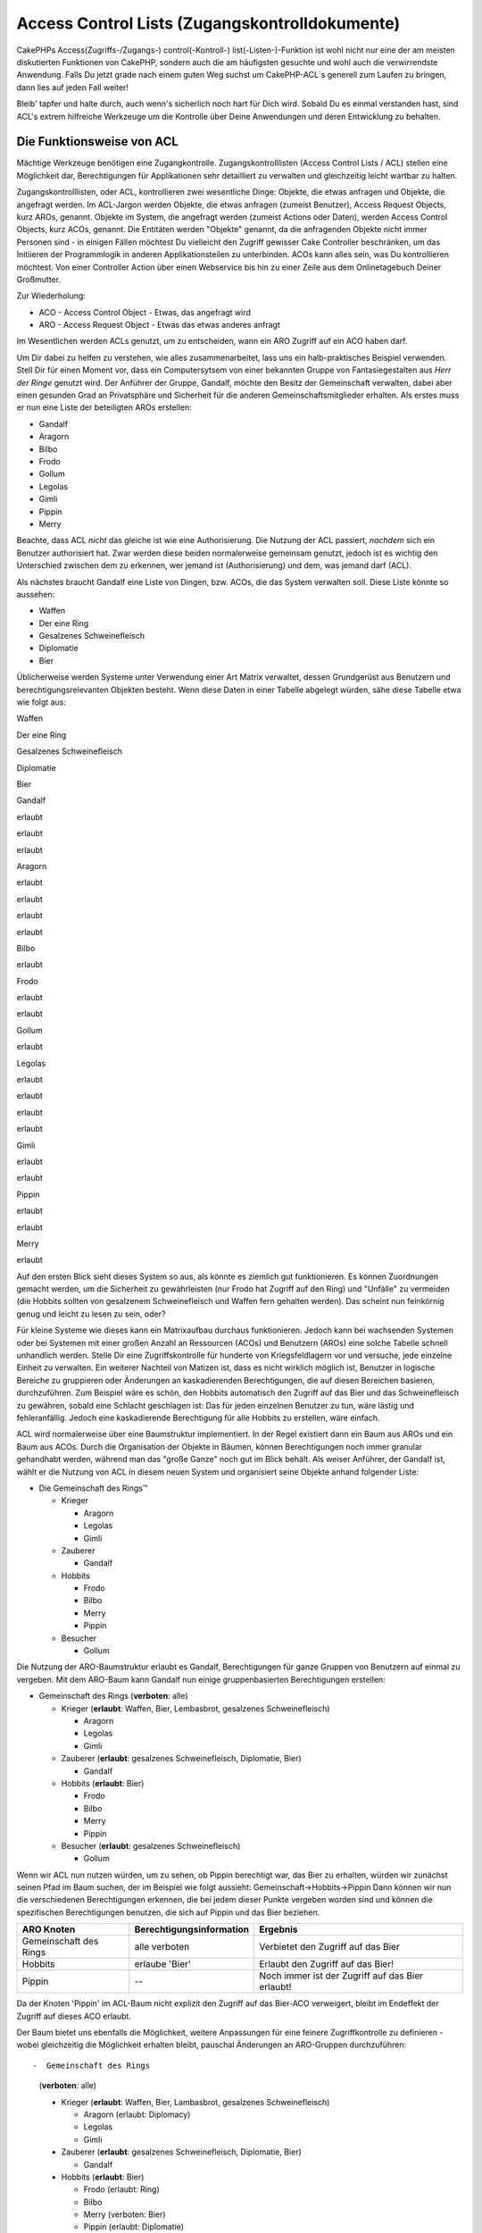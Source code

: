 Access Control Lists (Zugangskontrolldokumente)
###############################################

CakePHPs Access(Zugriffs-/Zugangs-) control(-Kontroll-)
list(-Listen-)-Funktion ist wohl nicht nur eine der am meisten
diskutierten Funktionen von CakePHP, sondern auch die am häufigsten
gesuchte und wohl auch die verwirrendste Anwendung. Falls Du jetzt grade
nach einem guten Weg suchst um CakePHP-ACL\`s generell zum Laufen zu
bringen, dann lies auf jeden Fall weiter!

Bleib' tapfer und halte durch, auch wenn's sicherlich noch hart für Dich
wird. Sobald Du es einmal verstanden hast, sind ACL's extrem hilfreiche
Werkzeuge um die Kontrolle über Deine Anwendungen und deren Entwicklung
zu behalten.

Die Funktionsweise von ACL
==========================

Mächtige Werkzeuge benötigen eine Zugangkontrolle. Zugangskontrolllisten
(Access Control Lists / ACL) stellen eine Möglichkeit dar,
Berechtigungen für Applikationen sehr detailliert zu verwalten und
gleichzeitig leicht wartbar zu halten.

Zugangskontrolllisten, oder ACL, kontrollieren zwei wesentliche Dinge:
Objekte, die etwas anfragen und Objekte, die angefragt werden. Im
ACL-Jargon werden Objekte, die etwas anfragen (zumeist Benutzer), Access
Request Objects, kurz AROs, genannt. Objekte im System, die angefragt
werden (zumeist Actions oder Daten), werden Access Control Objects, kurz
ACOs, genannt. Die Entitäten werden "Objekte" genannt, da die
anfragenden Objekte nicht immer Personen sind - in einigen Fällen
möchtest Du vielleicht den Zugriff gewisser Cake Controller beschränken,
um das Initiieren der Programmlogik in anderen Applikationsteilen zu
unterbinden. ACOs kann alles sein, was Du kontrollieren möchtest. Von
einer Controller Action über einen Webservice bis hin zu einer Zeile aus
dem Onlinetagebuch Deiner Großmutter.

Zur Wiederholung:

-  ACO - Access Control Object - Etwas, das angefragt wird
-  ARO - Access Request Object - Etwas das etwas anderes anfragt

Im Wesentlichen werden ACLs genutzt, um zu entscheiden, wann ein ARO
Zugriff auf ein ACO haben darf.

Um Dir dabei zu helfen zu verstehen, wie alles zusammenarbeitet, lass
uns ein halb-praktisches Beispiel verwenden. Stell Dir für einen Moment
vor, dass ein Computersytsem von einer bekannten Gruppe von
Fantasiegestalten aus *Herr der Ringe* genutzt wird. Der Anführer der
Gruppe, Gandalf, möchte den Besitz der Gemeinschaft verwalten, dabei
aber einen gesunden Grad an Privatsphäre und Sicherheit für die anderen
Gemeinschaftsmitglieder erhalten. Als erstes muss er nun eine Liste der
beteiligten AROs erstellen:

-  Gandalf
-  Aragorn
-  Bilbo
-  Frodo
-  Gollum
-  Legolas
-  Gimli
-  Pippin
-  Merry

Beachte, dass ACL *nicht* das gleiche ist wie eine Authorisierung. Die
Nutzung der ACL passiert, *nachdem* sich ein Benutzer authorisiert hat.
Zwar werden diese beiden normalerweise gemeinsam genutzt, jedoch ist es
wichtig den Unterschied zwischen dem zu erkennen, wer jemand ist
(Authorisierung) und dem, was jemand darf (ACL).

Als nächstes braucht Gandalf eine Liste von Dingen, bzw. ACOs, die das
System verwalten soll. Diese Liste könnte so aussehen:

-  Waffen
-  Der eine Ring
-  Gesalzenes Schweinefleisch
-  Diplomatie
-  Bier

Üblicherweise werden Systeme unter Verwendung einer Art Matrix
verwaltet, dessen Grundgerüst aus Benutzern und berechtigungsrelevanten
Objekten besteht. Wenn diese Daten in einer Tabelle abgelegt würden,
sähe diese Tabelle etwa wie folgt aus:

Waffen

Der eine Ring

Gesalzenes Schweinefleisch

Diplomatie

Bier

Gandalf

erlaubt

erlaubt

erlaubt

Aragorn

erlaubt

erlaubt

erlaubt

erlaubt

Bilbo

erlaubt

Frodo

erlaubt

erlaubt

Gollum

erlaubt

Legolas

erlaubt

erlaubt

erlaubt

erlaubt

Gimli

erlaubt

erlaubt

Pippin

erlaubt

erlaubt

Merry

erlaubt

Auf den ersten Blick sieht dieses System so aus, als könnte es ziemlich
gut funktionieren. Es können Zuordnungen gemacht werden, um die
Sicherheit zu gewährleisten (nur Frodo hat Zugriff auf den Ring) und
"Unfälle" zu vermeiden (die Hobbits sollten von gesalzenem
Schweinefleisch und Waffen fern gehalten werden). Das scheint nun
feinkörnig genug und leicht zu lesen zu sein, oder?

Für kleine Systeme wie dieses kann ein Matrixaufbau durchaus
funktionieren. Jedoch kann bei wachsenden Systemen oder bei Systemen mit
einer großen Anzahl an Ressourcen (ACOs) und Benutzern (AROs) eine
solche Tabelle schnell unhandlich werden. Stelle Dir eine
Zugriffskontrolle für hunderte von Kriegsfeldlagern vor und versuche,
jede einzelne Einheit zu verwalten. Ein weiterer Nachteil von Matizen
ist, dass es nicht wirklich möglich ist, Benutzer in logische Bereiche
zu gruppieren oder Änderungen an kaskadierenden Berechtigungen, die auf
diesen Bereichen basieren, durchzuführen. Zum Beispiel wäre es schön,
den Hobbits automatisch den Zugriff auf das Bier und das Schweinefleisch
zu gewähren, sobald eine Schlacht geschlagen ist: Das für jeden
einzelnen Benutzer zu tun, wäre lästig und fehleranfällig. Jedoch eine
kaskadierende Berechtigung für alle Hobbits zu erstellen, wäre einfach.

ACL wird normalerweise über eine Baumstruktur implementiert. In der
Regel existiert dann ein Baum aus AROs und ein Baum aus ACOs. Durch die
Organisation der Objekte in Bäumen, können Berechtigungen noch immer
granular gehandhabt werden, während man das "große Ganze" noch gut im
Blick behält. Als weiser Anführer, der Gandalf ist, wählt er die Nutzung
von ACL in diesem neuen System und organisiert seine Objekte anhand
folgender Liste:

-  Die Gemeinschaft des Rings™

   -  Krieger

      -  Aragorn
      -  Legolas
      -  Gimli

   -  Zauberer

      -  Gandalf

   -  Hobbits

      -  Frodo
      -  Bilbo
      -  Merry
      -  Pippin

   -  Besucher

      -  Gollum

Die Nutzung der ARO-Baumstruktur erlaubt es Gandalf, Berechtigungen für
ganze Gruppen von Benutzern auf einmal zu vergeben. Mit dem ARO-Baum
kann Gandalf nun einige gruppenbasierten Berechtigungen erstellen:

-  Gemeinschaft des Rings
   (**verboten**: alle)

   -  Krieger
      (**erlaubt**: Waffen, Bier, Lembasbrot, gesalzenes
      Schweinefleisch)

      -  Aragorn
      -  Legolas
      -  Gimli

   -  Zauberer
      (**erlaubt**: gesalzenes Schweinefleisch, Diplomatie, Bier)

      -  Gandalf

   -  Hobbits
      (**erlaubt**: Bier)

      -  Frodo
      -  Bilbo
      -  Merry
      -  Pippin

   -  Besucher
      (**erlaubt**: gesalzenes Schweinefleisch)

      -  Gollum

Wenn wir ACL nun nutzen würden, um zu sehen, ob Pippin berechtigt war,
das Bier zu erhalten, würden wir zunächst seinen Pfad im Baum suchen,
der im Beispiel wie folgt aussieht: Gemeinschaft->Hobbits->Pippin Dann
können wir nun die verschiedenen Berechtigungen erkennen, die bei jedem
dieser Punkte vergeben worden sind und können die spezifischen
Berechtigungen benutzen, die sich auf Pippin und das Bier beziehen.

+--------------------------+----------------------------+----------------------------------------------------+
| ARO Knoten               | Berechtigungsinformation   | Ergebnis                                           |
+==========================+============================+====================================================+
| Gemeinschaft des Rings   | alle verboten              | Verbietet den Zugriff auf das Bier                 |
+--------------------------+----------------------------+----------------------------------------------------+
| Hobbits                  | erlaube 'Bier'             | Erlaubt den Zugriff auf das Bier!                  |
+--------------------------+----------------------------+----------------------------------------------------+
| Pippin                   | --                         | Noch immer ist der Zugriff auf das Bier erlaubt!   |
+--------------------------+----------------------------+----------------------------------------------------+

Da der Knoten 'Pippin' im ACL-Baum nicht explizit den Zugriff auf das
Bier-ACO verweigert, bleibt im Endeffekt der Zugriff auf dieses ACO
erlaubt.

Der Baum bietet uns ebenfalls die Möglichkeit, weitere Anpassungen für
eine feinere Zugriffkontrolle zu definieren - wobei gleichzeitig die
Möglichkeit erhalten bleibt, pauschal Änderungen an ARO-Gruppen
durchzuführen::

-  Gemeinschaft des Rings
   (**verboten**: alle)

   -  Krieger
      (**erlaubt**: Waffen, Bier, Lambasbrot, gesalzenes
      Schweinefleisch)

      -  Aragorn
         (erlaubt: Diplomacy)
      -  Legolas
      -  Gimli

   -  Zauberer
      (**erlaubt**: gesalzenes Schweinefleisch, Diplomatie, Bier)

      -  Gandalf

   -  Hobbits
      (**erlaubt**: Bier)

      -  Frodo
         (erlaubt: Ring)
      -  Bilbo
      -  Merry
         (verboten: Bier)
      -  Pippin
         (erlaubt: Diplomatie)

   -  Besucher
      (**erlaubt**: gesalzenes Schweinefleisch)

      -  Gollum

Dieser Ansatz erlaubt uns sowohl weitreichende Berechtigungsänderungen,
als auch granulare Anpassungen. Er ermöglicht uns festzulegen, dass alle
Hobbits Zugriff auf das Bier haben, mit einer Ausnahme—Merry. Um
herauszufinden, ob Merry auf das Bier zugreifen darf, suchen wir seinen
Pfad innerhalb des Baums: Gemeinschaft->Hobbits->Merry und arbeiten uns
anhand der "Bierberechtigung" weiter vor:

+--------------------------+----------------------------+---------------------------------------+
| ARO Knoten               | Berechtigungsinformation   | Ergebnis                              |
+==========================+============================+=======================================+
| Gemeinschaft des Rings   | alle verboten              | Verbietet den Zugriff auf das Bier.   |
+--------------------------+----------------------------+---------------------------------------+
| Hobbits                  | erlaubt 'Bier'             | Erlaubt den Zugriff auf das Bier!     |
+--------------------------+----------------------------+---------------------------------------+
| Merry                    | verbiete 'Bier'            | Verbietet das Bier                    |
+--------------------------+----------------------------+---------------------------------------+

Zugriffsberechtigungen festlegen: Cakes INI-basierte ACL
========================================================

Die erste von Cake implementierte ACL basiert auf INI-Dateien, welche im
Cake-Pfad gespeichert werden. Obwohl es einfach ist und gut
funktioniert, empfehlen wir, die datenbankbasierte ACL zu benutzen weil
es möglich ist, neue ACOs und AROs aus der Anwendung heraus zu erzeugen.
Die INI-basierte Variante war für einfache Anwendungen gedacht - und
speziell für die Leute, die aus irgendwelchen Gründen keine Datenbank
benutzen möchten.

In der Voreinstellung benutzt CakePHP eine datenbankbasierte ACL. Um die
INI-basierte ACL zu aktivieren, muss man CakePHP beibringen, welches
System es benutzen soll. Dies kann man durch ändern folgender Zeilen in
app/config/core.php tun

::

    //Diese Zeilen ändern:
    Configure::write('Acl.classname', 'DbAcl');
    Configure::write('Acl.database', 'default');

    //in diese:
    Configure::write('Acl.classname', 'IniAcl');
    //Configure::write('Acl.database', 'default');

ARO/ACO Berechtigungen werden in **/app/config/acl.ini.php** definiert.
Der Grundgedanke ist, dass die AROs in INI Abschnitten mit drei
Eigenschaften gespeichert werden: groups, allow, und deny.

-  groups: Namen der ARO Gruppen, in dem dieses ARO Mitglied ist.
-  allow: Namen der ACOs auf die diese Gruppe Zugriff haben soll
-  deny: Namen der ACOs auf die diese Gruppe keinen Zugriff haben soll.

ACOs werden in Abschnitten der INI-Datei definiert, welche nur die
Eigenschaften allow und deny haben.

Um ein Beispiel zu geben, schauen wir uns an, wie die AROs, welche für
Die Gemeinschaft des Rings™ erzeugt wurden, in INI-Syntax aussehen
würden:

::

    ;-------------------------------------
    ; AROs
    ;-------------------------------------
    [aragorn]
    groups = Krieger
    allow = Diplomatie

    [legolas]
    groups = Krieger

    [gimli]
    groups = Krieger

    [gandalf]
    groups = Zauberer

    [frodo]
    groups = Hobbits
    allow = Ring

    [bilbo]
    groups = Hobbits

    [merry]
    groups = Hobbits
    deny = Bier

    [pippin]
    groups = Hobbits

    [gollum]
    groups = Besucher

    ;-------------------------------------
    ; ARO Groups
    ;-------------------------------------
    [Krieger]
    allow = Waffen, Bier, Gesalzenes_Schweinefleisch

    [Zauberer]
    allow = Gesalzenes_Schweinefleisch, Diplomatie, Bier

    [Hobbits]
    allow = Bier

    [Besucher]
    allow = Gesalzenes_Schweinefleisch

Nachdem die Zugriffsberechtigungen gesetzt sind, kannst Du mit dem
`Abschnitt zur
Zugriffsberechtigungsprüfung </de/view/471/checking-permissions-the-acl-c>`_
mithilfe der ACL Komponente weitermachen.

Zugriffsberechtigungen festlegen: Cakes Datenbank ACL
=====================================================

Nun da wir die INI basierten ACL Permissions abgedeckt haben, lass uns
weitergehen (häufiger gen utzten) zu den datenbank basierten ACLs.

Getting Started
---------------

The default ACL permissions implementation is database powered. Cake's
database ACL consists of a set of core models, and a console application
that comes with your Cake installation. The models are used by Cake to
interact with your database in order to store and retrieve nodes in tree
format. The console application is used to initialize your database and
interact with your ACO and ARO trees.

To get started, first you'll need to make sure your
``/app/config/database.php`` is present and correctly configured. See
section 4.1 for more information on database configuration.

Once you've done that, use the CakePHP console to create your ACL
database tables:

::

    $ cake schema create DbAcl

Running this command will drop and re-create the tables necessary to
store ACO and ARO information in tree format. The output of the console
application should look something like the following:

::

    ---------------------------------------------------------------
    Cake Schema Shell
    ---------------------------------------------------------------

    The following tables will be dropped.
    acos
    aros
    aros_acos

    Are you sure you want to drop the tables? (y/n) 
    [n] > y
    Dropping tables.
    acos updated.
    aros updated.
    aros_acos updated.

    The following tables will be created.
    acos
    aros
    aros_acos

    Are you sure you want to create the tables? (y/n) 
    [y] > y
    Creating tables.
    acos updated.
    aros updated.
    aros_acos updated.
    End create.

This replaces an older deprecated command, "initdb".

You can also use the SQL file found in ``app/config/schema/db_acl.sql``,
but that's nowhere near as fun.

When finished, you should have three new database tables in your system:
acos, aros, and aros\_acos (the join table to create permissions
information between the two trees).

If you're curious about how Cake stores tree information in these
tables, read up on modified database tree traversal. The ACL component
uses CakePHP's `Tree Behavior </de/view/91/tree-behavior>`_ to manage
the trees' inheritances. The model class files for ACL are all compiled
in a single file
`db\_acl.php <http://api.cakephp.org/file/cake/libs/model/db_acl.php>`_.

Now that we're all set up, let's work on creating some ARO and ACO
trees.

Creating Access Request Objects (AROs) and Access Control Objects (ACOs)
------------------------------------------------------------------------

In creating new ACL objects (ACOs and AROs), realize that there are two
main ways to name and access nodes. The *first* method is to link an ACL
object directly to a record in your database by specifying a model name
and foreign key value. The *second* method can be used when an object
has no direct relation to a record in your database - you can provide a
textual alias for the object.

In general, when you're creating a group or higher level object, use an
alias. If you're managing access to a specific item or record in the
database, use the model/foreign key method.

You create new ACL objects using the core CakePHP ACL models. In doing
so, there are a number of fields you'll want to use when saving data:
``model``, ``foreign_key``, ``alias``, and ``parent_id``.

The ``model`` and ``foreign_key`` fields for an ACL object allows you to
link up the object to its corresponding model record (if there is one).
For example, many AROs will have corresponding User records in the
database. Setting an ARO's ``foreign_key`` to the User's ID will allow
you to link up ARO and User information with a single User model find()
call if you've set up the correct model associations. Conversely, if you
want to manage edit operation on a specific blog post or recipe listing,
you may choose to link an ACO to that specific model record.

The ``alias`` for an ACL object is just a human-readable label you can
use to identify an ACL object that has no direct model record
correlation. Aliases are usually useful in naming user groups or ACO
collections.

The ``parent_id`` for an ACL object allows you to fill out the tree
structure. Supply the ID of the parent node in the tree to create a new
child.

Before we can create new ACL objects, we'll need to load up their
respective classes. The easiest way to do this is to include Cake's ACL
Component in your controller's $components array:

::

    var $components = array('Acl');

Once we've got that done, let's see what some examples of creating these
objects might look like. The following code could be placed in a
controller action somewhere:

While the examples here focus on ARO creation, the same techniques can
be used to create an ACO tree.

Keeping with our Fellowship setup, let's first create our ARO groups.
Because our groups won't really have specific records tied to them,
we'll use aliases to create these ACL objects. What we're doing here is
from the perspective of a controller action, but could be done
elsewhere. What we'll cover here is a bit of an artificial approach, but
you should feel comfortable using these techniques to build AROs and
ACOs on the fly.

This shouldn't be anything drastically new - we're just using models to
save data like we always do:

::

    function anyAction()
    {
        $aro =& $this->Acl->Aro;
        
        //Here's all of our group info in an array we can iterate through
        $groups = array(
            0 => array(
                'alias' => 'warriors'
            ),
            1 => array(
                'alias' => 'wizards'
            ),
            2 => array(
                'alias' => 'hobbits'
            ),
            3 => array(
                'alias' => 'visitors'
            ),
        );
        
        //Iterate and create ARO groups
        foreach($groups as $data)
        {
            //Remember to call create() when saving in loops...
            $aro->create();
            
            //Save data
            $aro->save($data);
        }

        //Other action logic goes here...
    }

Once we've got them in there, we can use the ACL console application to
verify the tree structure.

::

    $ cake acl view aro

    Aro tree:
    ---------------------------------------------------------------
      [1]warriors

      [2]wizards

      [3]hobbits

      [4]visitors

    ---------------------------------------------------------------

I suppose it's not much of a tree at this point, but at least we've got
some verification that we've got four top-level nodes. Let's add some
children to those ARO nodes by adding our specific user AROs under these
groups. Every good citizen of Middle Earth has an account in our new
system, so we'll tie these ARO records to specific model records in our
database.

When adding child nodes to a tree, make sure to use the ACL node ID,
rather than a foreign\_key value.

::

    function anyAction()
    {
        $aro = new Aro();
        
        //Here are our user records, ready to be linked up to new ARO records
        //This data could come from a model and modified, but we're using static
        //arrays here for demonstration purposes.
        
        $users = array(
            0 => array(
                'alias' => 'Aragorn',
                'parent_id' => 1,
                'model' => 'User',
                'foreign_key' => 2356,
            ),
            1 => array(
                'alias' => 'Legolas',
                'parent_id' => 1,
                'model' => 'User',
                'foreign_key' => 6342,
            ),
            2 => array(
                'alias' => 'Gimli',
                'parent_id' => 1,
                'model' => 'User',
                'foreign_key' => 1564,
            ),
            3 => array(
                'alias' => 'Gandalf',
                'parent_id' => 2,
                'model' => 'User',
                'foreign_key' => 7419,
            ),
            4 => array(
                'alias' => 'Frodo',
                'parent_id' => 3,
                'model' => 'User',
                'foreign_key' => 7451,
            ),
            5 => array(
                'alias' => 'Bilbo',
                'parent_id' => 3,
                'model' => 'User',
                'foreign_key' => 5126,
            ),
            6 => array(
                'alias' => 'Merry',
                'parent_id' => 3,
                'model' => 'User',
                'foreign_key' => 5144,
            ),
            7 => array(
                'alias' => 'Pippin',
                'parent_id' => 3,
                'model' => 'User',
                'foreign_key' => 1211,
            ),
            8 => array(
                'alias' => 'Gollum',
                'parent_id' => 4,
                'model' => 'User',
                'foreign_key' => 1337,
            ),
        );
        
        //Iterate and create AROs (as children)
        foreach($users as $data)
        {
            //Remember to call create() when saving in loops...
            $aro->create();

            //Save data
            $aro->save($data);
        }
        
        //Other action logic goes here...
    }

Typically you won't supply both an alias and a model/foreign\_key, but
we're using both here to make the structure of the tree easier to read
for demonstration purposes.

The output of that console application command should now be a little
more interesting. Let's give it a try:

::

    $ cake acl view aro

    Aro tree:
    ---------------------------------------------------------------
      [1]warriors

        [5]Aragorn

        [6]Legolas

        [7]Gimli

      [2]wizards

        [8]Gandalf

      [3]hobbits

        [9]Frodo

        [10]Bilbo

        [11]Merry

        [12]Pippin

      [4]visitors

        [13]Gollum

    ---------------------------------------------------------------

Now that we've got our ARO tree setup properly, let's discuss a possible
approach for structuring an ACO tree. While we can structure more of an
abstract representation of our ACO's, it's often more practical to model
an ACO tree after Cake's Controller/Action setup. We've got five main
objects we're handling in this Fellowship scenario, and the natural
setup for that in a Cake application is a group of models, and
ultimately the controllers that manipulate them. Past the controllers
themselves, we'll want to control access to specific actions in those
controllers.

Based on that idea, let's set up an ACO tree that will mimic a Cake app
setup. Since we have five ACOs, we'll create an ACO tree that should end
up looking something like the following:

-  Weapons
-  Rings
-  PorkChops
-  DiplomaticEfforts
-  Ales

One nice thing about a Cake ACL setup is that each ACO automatically
contains four properties related to CRUD (create, read, update, and
delete) actions. You can create children nodes under each of these five
main ACOs, but using Cake's built in action management covers basic CRUD
operations on a given object. Keeping this in mind will make your ACO
trees smaller and easier to maintain. We'll see how these are used later
on when we discuss how to assign permissions.

Since you're now a pro at adding AROs, use those same techniques to
create this ACO tree. Create these upper level groups using the core Aco
model.

Assigning Permissions
---------------------

After creating our ACOs and AROs, we can finally assign permissions
between the two groups. This is done using Cake's core Acl component.
Let's continue on with our example.

Here we'll work in the context of a controller action. We do that
because permissions are managed by the Acl Component.

::

    class SomethingsController extends AppController
    {
        // You might want to place this in the AppController
        // instead, but here works great too.

        var $components = array('Acl');

    }

Let's set up some basic permissions using the AclComponent in an action
inside this controller.

::

    function index()
    {
        //Allow warriors complete access to weapons
        //Both these examples use the alias syntax
        $this->Acl->allow('warriors', 'Weapons');
        
        //Though the King may not want to let everyone
        //have unfettered access
        $this->Acl->deny('warriors/Legolas', 'Weapons', 'delete');
        $this->Acl->deny('warriors/Gimli',   'Weapons', 'delete');
        
        die(print_r('done', 1));
    }

The first call we make to the AclComponent allows any user under the
'warriors' ARO group full access to anything under the 'Weapons' ACO
group. Here we're just addressing ACOs and AROs by their aliases.

Notice the usage of the third parameter? That's where we use those handy
actions that are in-built for all Cake ACOs. The default options for
that parameter are ``create``, ``read``, ``update``, and ``delete`` but
you can add a column in the ``aros_acos`` database table (prefixed with
\_ - for example ``_admin``) and use it alongside the defaults.

The second set of calls is an attempt to make a more fine-grained
permission decision. We want Aragorn to keep his full-access privileges,
but deny other warriors in the group the ability to delete Weapons
records. We're using the alias syntax to address the AROs above, but you
might want to use the model/foriegn key syntax yourself. What we have
above is equivalent to this:

::

    // 6342 = Legolas
    // 1564 = Gimli

    $this->Acl->deny(array('model' => 'User', 'foreign_key' => 6342), 'Weapons', 'delete');
    $this->Acl->deny(array('model' => 'User', 'foreign_key' => 1564), 'Weapons', 'delete');

Addressing a node using the alias syntax uses a slash-delimited string
('/users/employees/developers'). Addressing a node using model/foreign
key syntax uses an array with two parameters:
``array('model' => 'User', 'foreign_key' => 8282)``.

The next section will help us validate our setup by using the
AclComponent to check the permissions we've just set up.

Checking Permissions: The ACL Component
---------------------------------------

Let's use the AclComponent to make sure dwarves and elves can't remove
things from the armory. At this point, we should be able to use the
AclComponent to make a check between the ACOs and AROs we've created.
The basic syntax for making a permissions check is:

::

    $this->Acl->check( $aro, $aco, $action = '*');

Let's give it a try inside a controller action:

::

    function index()
    {
        //These all return true:
        $this->Acl->check('warriors/Aragorn', 'Weapons');
        $this->Acl->check('warriors/Aragorn', 'Weapons', 'create');
        $this->Acl->check('warriors/Aragorn', 'Weapons', 'read');
        $this->Acl->check('warriors/Aragorn', 'Weapons', 'update');
        $this->Acl->check('warriors/Aragorn', 'Weapons', 'delete');
        
        //Remember, we can use the model/foreign key syntax 
        //for our user AROs
        $this->Acl->check(array('model' => 'User', 'foreign_key' => 2356), 'Weapons');
        
        //These also return true:
        $result = $this->Acl->check('warriors/Legolas', 'Weapons', 'create');
        $result = $this->Acl->check('warriors/Gimli', 'Weapons', 'read');
        
        //But these return false:
        $result = $this->Acl->check('warriors/Legolas', 'Weapons', 'delete');
        $result = $this->Acl->check('warriors/Gimli', 'Weapons', 'delete');
    }

The usage here is demonstrational, but hopefully you can see how
checking like this can be used to decide whether or not to allow
something to happen, show an error message, or redirect the user to a
login.
